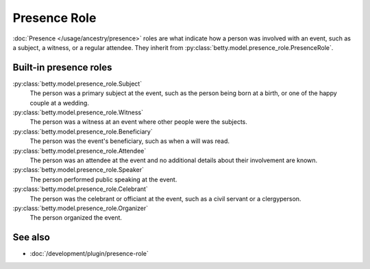 Presence Role
=============

:doc:`Presence </usage/ancestry/presence>` roles are what indicate how a person was involved with an event, such as a subject, a witness, or a regular attendee.
They inherit from :py:class:`betty.model.presence_role.PresenceRole`.

Built-in presence roles
-----------------------
:py:class:`betty.model.presence_role.Subject`
    The person was a primary subject at the event, such as the person being born at a birth, or one of the happy couple at a wedding.
:py:class:`betty.model.presence_role.Witness`
    The person was a witness at an event where other people were the subjects.
:py:class:`betty.model.presence_role.Beneficiary`
    The person was the event's beneficiary, such as when a will was read.
:py:class:`betty.model.presence_role.Attendee`
    The person was an attendee at the event and no additional details about their involvement are known.
:py:class:`betty.model.presence_role.Speaker`
    The person performed public speaking at the event.
:py:class:`betty.model.presence_role.Celebrant`
    The person was the celebrant or officiant at the event, such as a civil servant or a clergyperson.
:py:class:`betty.model.presence_role.Organizer`
    The person organized the event.

See also
--------
- :doc:`/development/plugin/presence-role`
